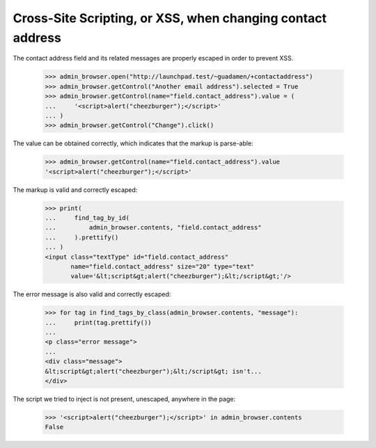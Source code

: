 Cross-Site Scripting, or XSS, when changing contact address
===========================================================

The contact address field and its related messages are properly
escaped in order to prevent XSS.

    >>> admin_browser.open("http://launchpad.test/~guadamen/+contactaddress")
    >>> admin_browser.getControl("Another email address").selected = True
    >>> admin_browser.getControl(name="field.contact_address").value = (
    ...     '<script>alert("cheezburger");</script>'
    ... )
    >>> admin_browser.getControl("Change").click()

The value can be obtained correctly, which indicates that the markup
is parse-able:

    >>> admin_browser.getControl(name="field.contact_address").value
    '<script>alert("cheezburger");</script>'

The markup is valid and correctly escaped:

    >>> print(
    ...     find_tag_by_id(
    ...         admin_browser.contents, "field.contact_address"
    ...     ).prettify()
    ... )
    <input class="textType" id="field.contact_address"
           name="field.contact_address" size="20" type="text"
           value='&lt;script&gt;alert("cheezburger");&lt;/script&gt;'/>

The error message is also valid and correctly escaped:

    >>> for tag in find_tags_by_class(admin_browser.contents, "message"):
    ...     print(tag.prettify())
    ...
    <p class="error message">
    ...
    <div class="message">
    &lt;script&gt;alert("cheezburger");&lt;/script&gt; isn't...
    </div>

The script we tried to inject is not present, unescaped, anywhere in
the page:

    >>> '<script>alert("cheezburger");</script>' in admin_browser.contents
    False
